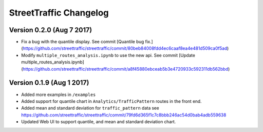 .. title:: StreetTraffic Changelog

StreetTraffic Changelog
===============================

Version 0.2.0 (Aug 7 2017)
-----------------------------

- Fix a bug with the quantile display. See commit [Quantile bug fix.](https://github.com/streettraffic/streettraffic/commit/80beb84008fdd4ec6caaf8ea4e481d509ca0f5ad)
- Modify ``multiple_routes_analysis.ipynb`` to use the new api. See commit [Update multiple_routes_analysis.ipynb](https://github.com/streettraffic/streettraffic/commit/a8f45880ebceab5b3e4720933c592311db562bbd)


Version 0.1.9 (Aug 1 2017)
-----------------------------

- Added more examples in ``/examples``
- Added support for quantile chart in ``Analytics/TrafficPattern`` routes in 
  the front end.
- Added mean and standard deviation for ``traffic_pattern`` data
  see `<https://github.com/streettraffic/streettraffic/commit/79fd6d365f1c7c8bbb246ac54d0bab4adb559638>`_
- Updated Web UI to support quantile, and mean and standard deviation chart.